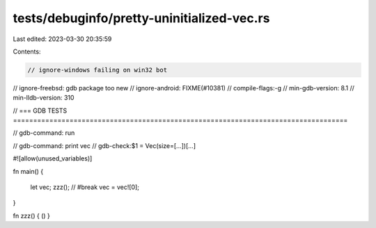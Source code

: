 tests/debuginfo/pretty-uninitialized-vec.rs
===========================================

Last edited: 2023-03-30 20:35:59

Contents:

.. code-block:: rs

    // ignore-windows failing on win32 bot
// ignore-freebsd: gdb package too new
// ignore-android: FIXME(#10381)
// compile-flags:-g
// min-gdb-version: 8.1
// min-lldb-version: 310

// === GDB TESTS ===================================================================================

// gdb-command: run

// gdb-command: print vec
// gdb-check:$1 = Vec(size=[...])[...]


#![allow(unused_variables)]

fn main() {

    let vec;
    zzz(); // #break
    vec = vec![0];

}

fn zzz() { () }


